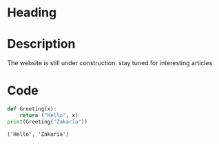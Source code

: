 * Heading
#+attr_html: :width 300cm
[[file:img/one_punch_man.png]]
* Description
The website is still under construction.
stay tuned for interesting articles
* Code
#+begin_src python :results output :exports both
  def Greeting(x):
      return ("Hello", x)
  print(Greeting("Zakaria"))
#+end_src

#+RESULTS:
: ('Hello', 'Zakaria')
